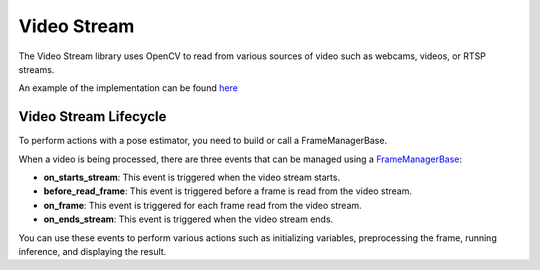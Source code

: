 Video Stream
######################

The Video Stream library uses OpenCV to read from various sources of video such as webcams, videos, or RTSP streams.

An example of the implementation can be found `here <https://github.com/Tlaloc-Es/aipose/blob/master/aipose/stream/__init__.py>`_

Video Stream Lifecycle
*************************

To perform actions with a pose estimator, you need to build or call a FrameManagerBase.

When a video is being processed, there are three events that can be managed using a `FrameManagerBase <https://github.com/Tlaloc-Es/aipose/blob/master/aipose/frame/frame_manager_base.py>`_:

* **on_starts_stream**: This event is triggered when the video stream starts.
* **before_read_frame**: This event is triggered before a frame is read from the video stream.
* **on_frame**: This event is triggered for each frame read from the video stream.
* **on_ends_stream**: This event is triggered when the video stream ends.

You can use these events to perform various actions such as initializing variables, preprocessing the frame, running inference, and displaying the result.

.. mermaid::

   flowchart TD
      
      on_starts_stream --> before_read_frame
      before_read_frame --> on_frame
      on_frame -->on_ends_stream
      on_ends_stream --> on_starts_stream
